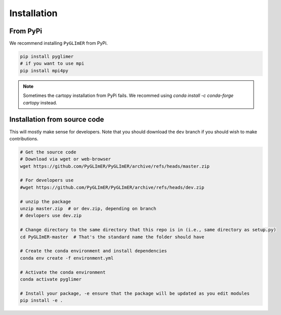 
Installation
------------

From PyPi
=========
We recommend installing ``PyGLImER`` from PyPi.

.. code:: bash

    pip install pyglimer
    # if you want to use mpi
    pip install mpi4py

.. note::
    Sometimes the cartopy installation from PyPi fails.
    We recommed using `conda install -c conda-forge cartopy` instead.

Installation from source code
=============================

This will mostly make sense for developers. Note that you should download
the ``dev`` branch if you should wish to make contributions.

.. code:: bash

    # Get the source code
    # Download via wget or web-browser
    wget https://github.com/PyGLImER/PyGLImER/archive/refs/heads/master.zip

    # For developers use
    #wget https://github.com/PyGLImER/PyGLImER/archive/refs/heads/dev.zip

    # unzip the package
    unzip master.zip  # or dev.zip, depending on branch
    # devlopers use dev.zip

    # Change directory to the same directory that this repo is in (i.e., same directory as setup.py)
    cd PyGLImER-master  # That's the standard name the folder should have

    # Create the conda environment and install dependencies
    conda env create -f environment.yml

    # Activate the conda environment
    conda activate pyglimer

    # Install your package, -e ensure that the package will be updated as you edit modules
    pip install -e .

